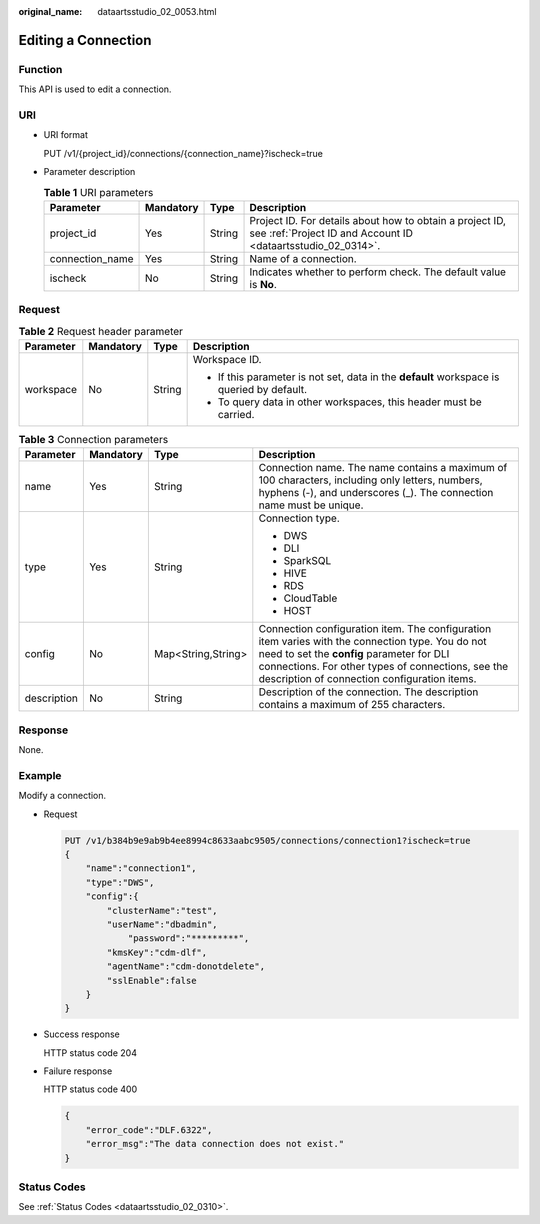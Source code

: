 :original_name: dataartsstudio_02_0053.html

.. _dataartsstudio_02_0053:

Editing a Connection
====================

Function
--------

This API is used to edit a connection.

URI
---

-  URI format

   PUT /v1/{project_id}/connections/{connection_name}?ischeck=true

-  Parameter description

   .. table:: **Table 1** URI parameters

      +-----------------+-----------+--------+--------------------------------------------------------------------------------------------------------------------------+
      | Parameter       | Mandatory | Type   | Description                                                                                                              |
      +=================+===========+========+==========================================================================================================================+
      | project_id      | Yes       | String | Project ID. For details about how to obtain a project ID, see :ref:`Project ID and Account ID <dataartsstudio_02_0314>`. |
      +-----------------+-----------+--------+--------------------------------------------------------------------------------------------------------------------------+
      | connection_name | Yes       | String | Name of a connection.                                                                                                    |
      +-----------------+-----------+--------+--------------------------------------------------------------------------------------------------------------------------+
      | ischeck         | No        | String | Indicates whether to perform check. The default value is **No**.                                                         |
      +-----------------+-----------+--------+--------------------------------------------------------------------------------------------------------------------------+

Request
-------

.. table:: **Table 2** Request header parameter

   +-----------------+-----------------+-----------------+-------------------------------------------------------------------------------------------+
   | Parameter       | Mandatory       | Type            | Description                                                                               |
   +=================+=================+=================+===========================================================================================+
   | workspace       | No              | String          | Workspace ID.                                                                             |
   |                 |                 |                 |                                                                                           |
   |                 |                 |                 | -  If this parameter is not set, data in the **default** workspace is queried by default. |
   |                 |                 |                 | -  To query data in other workspaces, this header must be carried.                        |
   +-----------------+-----------------+-----------------+-------------------------------------------------------------------------------------------+

.. table:: **Table 3** Connection parameters

   +-----------------+-----------------+--------------------+----------------------------------------------------------------------------------------------------------------------------------------------------------------------------------------------------------------------------------------------------+
   | Parameter       | Mandatory       | Type               | Description                                                                                                                                                                                                                                        |
   +=================+=================+====================+====================================================================================================================================================================================================================================================+
   | name            | Yes             | String             | Connection name. The name contains a maximum of 100 characters, including only letters, numbers, hyphens (-), and underscores (_). The connection name must be unique.                                                                             |
   +-----------------+-----------------+--------------------+----------------------------------------------------------------------------------------------------------------------------------------------------------------------------------------------------------------------------------------------------+
   | type            | Yes             | String             | Connection type.                                                                                                                                                                                                                                   |
   |                 |                 |                    |                                                                                                                                                                                                                                                    |
   |                 |                 |                    | -  DWS                                                                                                                                                                                                                                             |
   |                 |                 |                    | -  DLI                                                                                                                                                                                                                                             |
   |                 |                 |                    | -  SparkSQL                                                                                                                                                                                                                                        |
   |                 |                 |                    | -  HIVE                                                                                                                                                                                                                                            |
   |                 |                 |                    | -  RDS                                                                                                                                                                                                                                             |
   |                 |                 |                    | -  CloudTable                                                                                                                                                                                                                                      |
   |                 |                 |                    | -  HOST                                                                                                                                                                                                                                            |
   +-----------------+-----------------+--------------------+----------------------------------------------------------------------------------------------------------------------------------------------------------------------------------------------------------------------------------------------------+
   | config          | No              | Map<String,String> | Connection configuration item. The configuration item varies with the connection type. You do not need to set the **config** parameter for DLI connections. For other types of connections, see the description of connection configuration items. |
   +-----------------+-----------------+--------------------+----------------------------------------------------------------------------------------------------------------------------------------------------------------------------------------------------------------------------------------------------+
   | description     | No              | String             | Description of the connection. The description contains a maximum of 255 characters.                                                                                                                                                               |
   +-----------------+-----------------+--------------------+----------------------------------------------------------------------------------------------------------------------------------------------------------------------------------------------------------------------------------------------------+

Response
--------

None.

Example
-------

Modify a connection.

-  Request

   .. code-block:: text

      PUT /v1/b384b9e9ab9b4ee8994c8633aabc9505/connections/connection1?ischeck=true
      {
          "name":"connection1",
          "type":"DWS",
          "config":{
              "clusterName":"test",
              "userName":"dbadmin",
                  "password":"*********",
              "kmsKey":"cdm-dlf",
              "agentName":"cdm-donotdelete",
              "sslEnable":false
          }
      }

-  Success response

   HTTP status code 204

-  Failure response

   HTTP status code 400

   .. code-block::

      {
          "error_code":"DLF.6322",
          "error_msg":"The data connection does not exist."
      }

Status Codes
------------

See :ref:`Status Codes <dataartsstudio_02_0310>`.
